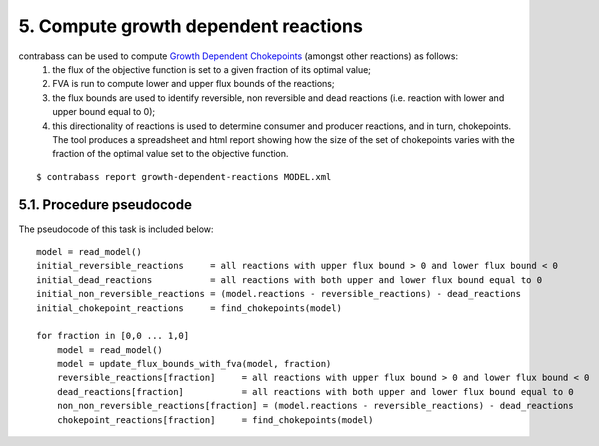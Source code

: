 
5. Compute growth dependent reactions
=======================================

contrabass can be used to compute `Growth Dependent Chokepoints <https://doi.org/10.1007/978-3-030-60327-4_6>`_  (amongst other reactions) as follows:
    1. the flux of the objective function is set to a given fraction of its optimal value;
    2. FVA is run to compute lower and upper flux bounds of the reactions;
    3. the flux bounds are used to identify reversible, non reversible and dead reactions (i.e. reaction with lower and upper bound equal to 0);
    4. this directionality of reactions is used to determine consumer and producer reactions, and in turn, chokepoints. The tool produces a spreadsheet and html report showing how the size of the set of chokepoints varies with the fraction of the optimal value set to the objective function.


::

    $ contrabass report growth-dependent-reactions MODEL.xml


5.1. Procedure pseudocode
**************************

The pseudocode of this task is included below:

::

    model = read_model()
    initial_reversible_reactions     = all reactions with upper flux bound > 0 and lower flux bound < 0
    initial_dead_reactions           = all reactions with both upper and lower flux bound equal to 0
    initial_non_reversible_reactions = (model.reactions - reversible_reactions) - dead_reactions
    initial_chokepoint_reactions     = find_chokepoints(model)
    
    for fraction in [0,0 ... 1,0]
        model = read_model()
        model = update_flux_bounds_with_fva(model, fraction)
        reversible_reactions[fraction]     = all reactions with upper flux bound > 0 and lower flux bound < 0
        dead_reactions[fraction]           = all reactions with both upper and lower flux bound equal to 0
        non_non_reversible_reactions[fraction] = (model.reactions - reversible_reactions) - dead_reactions
        chokepoint_reactions[fraction]     = find_chokepoints(model)
